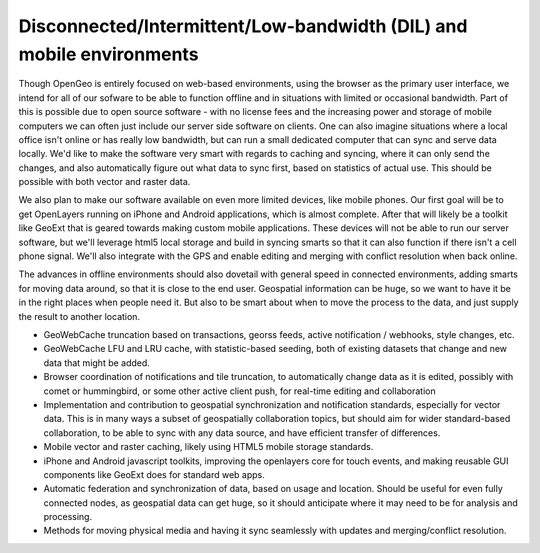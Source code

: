.. _dil_mobile:

Disconnected/Intermittent/Low-bandwidth (DIL) and mobile environments
~~~~~~~~~~~~~~~~~~~~~~~~~~~~~~~~~~~~~~~~~~~~~~~~~~~~~~~~~~~~~~~~~~~~~

Though OpenGeo is entirely focused on web-based environments, using the browser as the primary user interface, we intend for all of our sofware to be able to function offline and in situations with limited or occasional bandwidth.  
Part of this is possible due to open source software - with no license fees and the increasing power and storage of mobile computers we can often just include our server side software on clients.  
One can also imagine situations where a local office isn't online or has really low bandwidth, but can run a small dedicated computer that can sync and serve data locally.  
We'd like to make the software very smart with regards to caching and syncing, where it can only send the changes, and also automatically figure out what data to sync first, based on statistics of actual use.  
This should be possible with both vector and raster data.

We also plan to make our software available on even more limited devices, like mobile phones.  
Our first goal will be to get OpenLayers running on iPhone and Android applications, which is almost complete.  
After that will likely be a toolkit like GeoExt that is geared towards making custom mobile applications.  These devices will not be able to run our server software, but we'll leverage html5 local storage and build in syncing smarts so that it can also function if there isn't a cell phone signal.  
We'll also integrate with the GPS and enable editing and merging with conflict resolution when back online.  

The advances in offline environments should also dovetail with general speed in connected environments, adding smarts for moving data around, so that it is close to the end user.  
Geospatial information can be huge, so we want to have it be in the right places when people need it.  
But also to be smart about when to move the process to the data, and just supply the result to another location.

* GeoWebCache truncation based on transactions, georss feeds, active notification / webhooks, style changes, etc.

* GeoWebCache LFU and LRU cache, with statistic-based seeding, both of existing datasets that change and new data that might be added.

* Browser coordination of notifications and tile truncation, to automatically change data as it is edited, possibly with comet or hummingbird, or some other active client push, for real-time editing and collaboration

* Implementation and contribution to geospatial synchronization and notification standards, especially for vector data.  This is in many ways a subset of geospatially collaboration topics, but should aim for wider standard-based collaboration, to be able to sync with any data source, and have efficient transfer of differences.

* Mobile vector and raster caching, likely using HTML5 mobile storage standards.

* iPhone and Android javascript toolkits, improving the openlayers core for touch events, and making reusable GUI components like GeoExt does for standard web apps.

* Automatic federation and synchronization of data, based on usage and location.  Should be useful for even fully connected nodes, as geospatial data can get huge, so it should anticipate where it may need to be for analysis and processing.

* Methods for moving physical media and having it sync seamlessly with updates and merging/conflict resolution.

